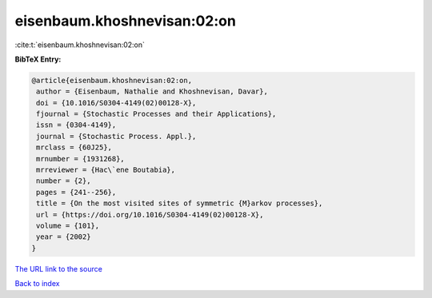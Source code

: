 eisenbaum.khoshnevisan:02:on
============================

:cite:t:`eisenbaum.khoshnevisan:02:on`

**BibTeX Entry:**

.. code-block:: bibtex

   @article{eisenbaum.khoshnevisan:02:on,
    author = {Eisenbaum, Nathalie and Khoshnevisan, Davar},
    doi = {10.1016/S0304-4149(02)00128-X},
    fjournal = {Stochastic Processes and their Applications},
    issn = {0304-4149},
    journal = {Stochastic Process. Appl.},
    mrclass = {60J25},
    mrnumber = {1931268},
    mrreviewer = {Hac\`ene Boutabia},
    number = {2},
    pages = {241--256},
    title = {On the most visited sites of symmetric {M}arkov processes},
    url = {https://doi.org/10.1016/S0304-4149(02)00128-X},
    volume = {101},
    year = {2002}
   }
`The URL link to the source <ttps://doi.org/10.1016/S0304-4149(02)00128-X}>`_


`Back to index <../By-Cite-Keys.html>`_
